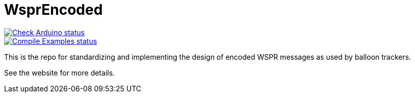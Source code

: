 :repository-owner: traquito
:repository-name: WsprEncoded

= {repository-name} =

image:https://github.com/{repository-owner}/{repository-name}/actions/workflows/check-arduino.yml/badge.svg["Check Arduino status", link="https://github.com/{repository-owner}/{repository-name}/actions/workflows/check-arduino.yml"] +
image:https://github.com/{repository-owner}/{repository-name}/actions/workflows/compile-examples.yml/badge.svg["Compile Examples status", link="https://github.com/{repository-owner}/{repository-name}/actions/workflows/compile-examples.yml"]


This is the repo for standardizing and implementing the design of encoded WSPR messages as used by balloon trackers.

See the website for more details.